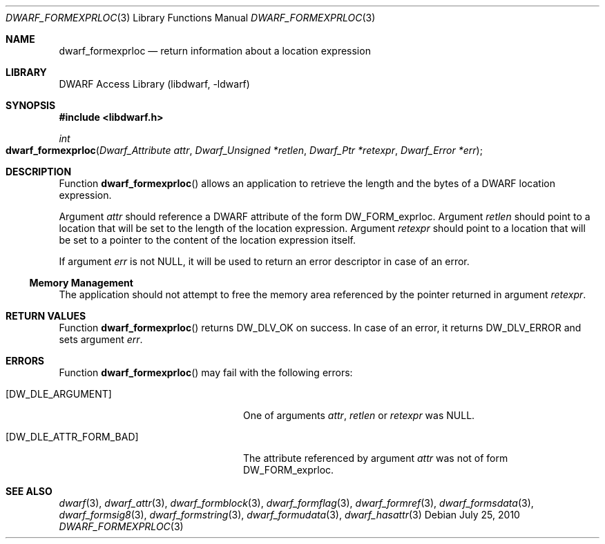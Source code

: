 .\" Copyright (c) 2010 Joseph Koshy
.\" All rights reserved.
.\"
.\" Redistribution and use in source and binary forms, with or without
.\" modification, are permitted provided that the following conditions
.\" are met:
.\" 1. Redistributions of source code must retain the above copyright
.\"    notice, this list of conditions and the following disclaimer.
.\" 2. Redistributions in binary form must reproduce the above copyright
.\"    notice, this list of conditions and the following disclaimer in the
.\"    documentation and/or other materials provided with the distribution.
.\"
.\" THIS SOFTWARE IS PROVIDED BY THE AUTHOR AND CONTRIBUTORS ``AS IS'' AND
.\" ANY EXPRESS OR IMPLIED WARRANTIES, INCLUDING, BUT NOT LIMITED TO, THE
.\" IMPLIED WARRANTIES OF MERCHANTABILITY AND FITNESS FOR A PARTICULAR PURPOSE
.\" ARE DISCLAIMED.  IN NO EVENT SHALL THE AUTHOR OR CONTRIBUTORS BE LIABLE
.\" FOR ANY DIRECT, INDIRECT, INCIDENTAL, SPECIAL, EXEMPLARY, OR CONSEQUENTIAL
.\" DAMAGES (INCLUDING, BUT NOT LIMITED TO, PROCUREMENT OF SUBSTITUTE GOODS
.\" OR SERVICES; LOSS OF USE, DATA, OR PROFITS; OR BUSINESS INTERRUPTION)
.\" HOWEVER CAUSED AND ON ANY THEORY OF LIABILITY, WHETHER IN CONTRACT, STRICT
.\" LIABILITY, OR TORT (INCLUDING NEGLIGENCE OR OTHERWISE) ARISING IN ANY WAY
.\" OUT OF THE USE OF THIS SOFTWARE, EVEN IF ADVISED OF THE POSSIBILITY OF
.\" SUCH DAMAGE.
.\"
.\" $Id$
.\"
.Dd July 25, 2010
.Dt DWARF_FORMEXPRLOC 3
.Os
.Sh NAME
.Nm dwarf_formexprloc
.Nd return information about a location expression
.Sh LIBRARY
.Lb libdwarf
.Sh SYNOPSIS
.In libdwarf.h
.Ft int
.Fo dwarf_formexprloc
.Fa "Dwarf_Attribute attr"
.Fa "Dwarf_Unsigned *retlen"
.Fa "Dwarf_Ptr *retexpr"
.Fa "Dwarf_Error *err"
.Fc
.Sh DESCRIPTION
Function
.Fn dwarf_formexprloc
allows an application to retrieve the length and the bytes of a
DWARF location expression.
.Pp
Argument
.Ar attr
should reference a DWARF attribute of the form
.Dv DW_FORM_exprloc .
Argument
.Ar retlen
should point to a location that will be set to the length of the
location expression.
Argument
.Ar retexpr
should point to a location that will be set to a pointer to the
content of the location expression itself.
.Pp
If argument
.Ar err
is not
.Dv NULL ,
it will be used to return an error descriptor in case of an error.
.Ss Memory Management
The application should not attempt to free the memory
area referenced by the pointer returned in argument
.Ar retexpr .
.Sh RETURN VALUES
Function
.Fn dwarf_formexprloc
returns
.Dv DW_DLV_OK
on success.
In case of an error, it returns
.Dv DW_DLV_ERROR
and sets argument
.Ar err .
.Sh ERRORS
Function
.Fn dwarf_formexprloc
may fail with the following errors:
.Bl -tag -width ".Bq Er DW_DLE_ATTR_FORM_BAD"
.It Bq Er DW_DLE_ARGUMENT
One of arguments
.Ar attr ,
.Ar retlen
or
.Ar retexpr
was
.Dv NULL .
.It Bq Er DW_DLE_ATTR_FORM_BAD
The attribute referenced by argument
.Ar attr
was not of form
.Dv DW_FORM_exprloc .
.El
.Sh SEE ALSO
.Xr dwarf 3 ,
.Xr dwarf_attr 3 ,
.Xr dwarf_formblock 3 ,
.Xr dwarf_formflag 3 ,
.Xr dwarf_formref 3 ,
.Xr dwarf_formsdata 3 ,
.Xr dwarf_formsig8 3 ,
.Xr dwarf_formstring 3 ,
.Xr dwarf_formudata 3 ,
.Xr dwarf_hasattr 3
